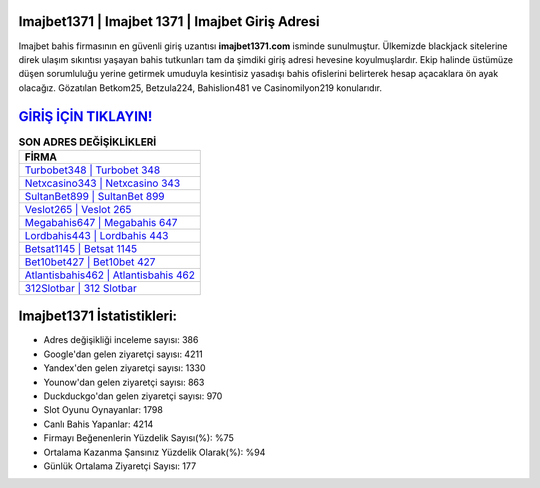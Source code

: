 ﻿Imajbet1371 | Imajbet 1371 | Imajbet Giriş Adresi
===================================

.. image:: images/imajbet-giris.jpg
   :width: 600
   
Imajbet bahis firmasının en güvenli giriş uzantısı **imajbet1371.com** isminde sunulmuştur. Ülkemizde blackjack sitelerine direk ulaşım sıkıntısı yaşayan bahis tutkunları tam da şimdiki giriş adresi hevesine koyulmuşlardır. Ekip halinde üstümüze düşen sorumluluğu yerine getirmek umuduyla kesintisiz yasadışı bahis ofislerini belirterek hesap açacaklara ön ayak olacağız. Gözatılan Betkom25, Betzula224, Bahislion481 ve Casinomilyon219 konularıdır.

`GİRİŞ İÇİN TIKLAYIN! <https://urlday.cc/git>`_
==============

.. list-table:: **SON ADRES DEĞİŞİKLİKLERİ**
   :widths: 100
   :header-rows: 1

   * - FİRMA
   * - `Turbobet348 | Turbobet 348 <turbobet348-turbobet-348-turbobet-giris-adresi.html>`_
   * - `Netxcasino343 | Netxcasino 343 <netxcasino343-netxcasino-343-netxcasino-giris-adresi.html>`_
   * - `SultanBet899 | SultanBet 899 <sultanbet899-sultanbet-899-sultanbet-giris-adresi.html>`_	 
   * - `Veslot265 | Veslot 265 <veslot265-veslot-265-veslot-giris-adresi.html>`_	 
   * - `Megabahis647 | Megabahis 647 <megabahis647-megabahis-647-megabahis-giris-adresi.html>`_ 
   * - `Lordbahis443 | Lordbahis 443 <lordbahis443-lordbahis-443-lordbahis-giris-adresi.html>`_
   * - `Betsat1145 | Betsat 1145 <betsat1145-betsat-1145-betsat-giris-adresi.html>`_	 
   * - `Bet10bet427 | Bet10bet 427 <bet10bet427-bet10bet-427-bet10bet-giris-adresi.html>`_
   * - `Atlantisbahis462 | Atlantisbahis 462 <atlantisbahis462-atlantisbahis-462-atlantisbahis-giris-adresi.html>`_
   * - `312Slotbar | 312 Slotbar <312slotbar-312-slotbar-slotbar-giris-adresi.html>`_
	 
Imajbet1371 İstatistikleri:
===================================	 
* Adres değişikliği inceleme sayısı: 386
* Google'dan gelen ziyaretçi sayısı: 4211
* Yandex'den gelen ziyaretçi sayısı: 1330
* Younow'dan gelen ziyaretçi sayısı: 863
* Duckduckgo'dan gelen ziyaretçi sayısı: 970
* Slot Oyunu Oynayanlar: 1798
* Canlı Bahis Yapanlar: 4214
* Firmayı Beğenenlerin Yüzdelik Sayısı(%): %75
* Ortalama Kazanma Şansınız Yüzdelik Olarak(%): %94
* Günlük Ortalama Ziyaretçi Sayısı: 177
